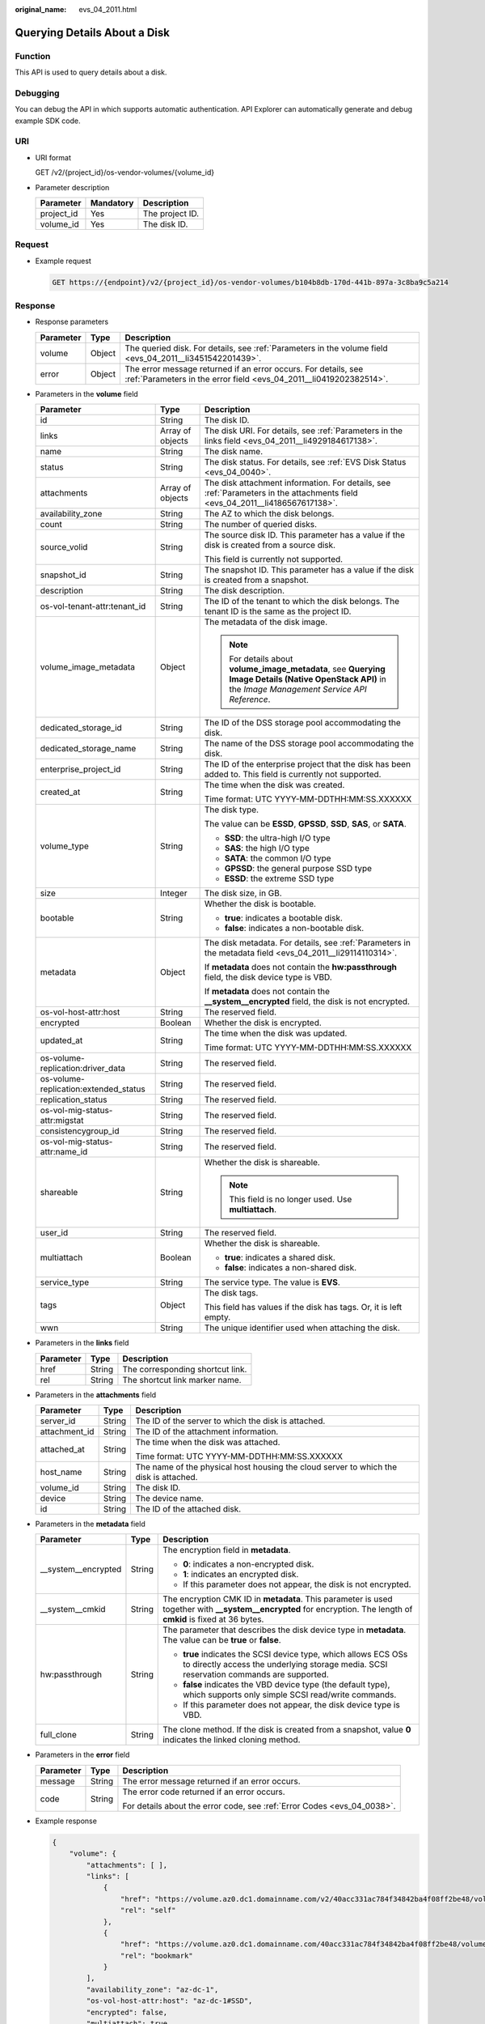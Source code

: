 :original_name: evs_04_2011.html

.. _evs_04_2011:

Querying Details About a Disk
=============================

Function
--------

This API is used to query details about a disk.

Debugging
---------

You can debug the API in which supports automatic authentication. API Explorer can automatically generate and debug example SDK code.

URI
---

-  URI format

   GET /v2/{project_id}/os-vendor-volumes/{volume_id}

-  Parameter description

   ========== ========= ===============
   Parameter  Mandatory Description
   ========== ========= ===============
   project_id Yes       The project ID.
   volume_id  Yes       The disk ID.
   ========== ========= ===============

Request
-------

-  Example request

   .. code-block:: text

      GET https://{endpoint}/v2/{project_id}/os-vendor-volumes/b104b8db-170d-441b-897a-3c8ba9c5a214

Response
--------

-  Response parameters

   +-----------+--------+--------------------------------------------------------------------------------------------------------------------------------------+
   | Parameter | Type   | Description                                                                                                                          |
   +===========+========+======================================================================================================================================+
   | volume    | Object | The queried disk. For details, see :ref:`Parameters in the volume field <evs_04_2011__li3451542201439>`.                             |
   +-----------+--------+--------------------------------------------------------------------------------------------------------------------------------------+
   | error     | Object | The error message returned if an error occurs. For details, see :ref:`Parameters in the error field <evs_04_2011__li0419202382514>`. |
   +-----------+--------+--------------------------------------------------------------------------------------------------------------------------------------+

-  .. _evs_04_2011__li3451542201439:

   Parameters in the **volume** field

   +---------------------------------------+-----------------------+--------------------------------------------------------------------------------------------------------------------------------------------------------+
   | Parameter                             | Type                  | Description                                                                                                                                            |
   +=======================================+=======================+========================================================================================================================================================+
   | id                                    | String                | The disk ID.                                                                                                                                           |
   +---------------------------------------+-----------------------+--------------------------------------------------------------------------------------------------------------------------------------------------------+
   | links                                 | Array of objects      | The disk URI. For details, see :ref:`Parameters in the links field <evs_04_2011__li4929184617138>`.                                                    |
   +---------------------------------------+-----------------------+--------------------------------------------------------------------------------------------------------------------------------------------------------+
   | name                                  | String                | The disk name.                                                                                                                                         |
   +---------------------------------------+-----------------------+--------------------------------------------------------------------------------------------------------------------------------------------------------+
   | status                                | String                | The disk status. For details, see :ref:`EVS Disk Status <evs_04_0040>`.                                                                                |
   +---------------------------------------+-----------------------+--------------------------------------------------------------------------------------------------------------------------------------------------------+
   | attachments                           | Array of objects      | The disk attachment information. For details, see :ref:`Parameters in the attachments field <evs_04_2011__li4186567617138>`.                           |
   +---------------------------------------+-----------------------+--------------------------------------------------------------------------------------------------------------------------------------------------------+
   | availability_zone                     | String                | The AZ to which the disk belongs.                                                                                                                      |
   +---------------------------------------+-----------------------+--------------------------------------------------------------------------------------------------------------------------------------------------------+
   | count                                 | String                | The number of queried disks.                                                                                                                           |
   +---------------------------------------+-----------------------+--------------------------------------------------------------------------------------------------------------------------------------------------------+
   | source_volid                          | String                | The source disk ID. This parameter has a value if the disk is created from a source disk.                                                              |
   |                                       |                       |                                                                                                                                                        |
   |                                       |                       | This field is currently not supported.                                                                                                                 |
   +---------------------------------------+-----------------------+--------------------------------------------------------------------------------------------------------------------------------------------------------+
   | snapshot_id                           | String                | The snapshot ID. This parameter has a value if the disk is created from a snapshot.                                                                    |
   +---------------------------------------+-----------------------+--------------------------------------------------------------------------------------------------------------------------------------------------------+
   | description                           | String                | The disk description.                                                                                                                                  |
   +---------------------------------------+-----------------------+--------------------------------------------------------------------------------------------------------------------------------------------------------+
   | os-vol-tenant-attr:tenant_id          | String                | The ID of the tenant to which the disk belongs. The tenant ID is the same as the project ID.                                                           |
   +---------------------------------------+-----------------------+--------------------------------------------------------------------------------------------------------------------------------------------------------+
   | volume_image_metadata                 | Object                | The metadata of the disk image.                                                                                                                        |
   |                                       |                       |                                                                                                                                                        |
   |                                       |                       | .. note::                                                                                                                                              |
   |                                       |                       |                                                                                                                                                        |
   |                                       |                       |    For details about **volume_image_metadata**, see **Querying Image Details (Native OpenStack API)** in the *Image Management Service API Reference*. |
   +---------------------------------------+-----------------------+--------------------------------------------------------------------------------------------------------------------------------------------------------+
   | dedicated_storage_id                  | String                | The ID of the DSS storage pool accommodating the disk.                                                                                                 |
   +---------------------------------------+-----------------------+--------------------------------------------------------------------------------------------------------------------------------------------------------+
   | dedicated_storage_name                | String                | The name of the DSS storage pool accommodating the disk.                                                                                               |
   +---------------------------------------+-----------------------+--------------------------------------------------------------------------------------------------------------------------------------------------------+
   | enterprise_project_id                 | String                | The ID of the enterprise project that the disk has been added to. This field is currently not supported.                                               |
   +---------------------------------------+-----------------------+--------------------------------------------------------------------------------------------------------------------------------------------------------+
   | created_at                            | String                | The time when the disk was created.                                                                                                                    |
   |                                       |                       |                                                                                                                                                        |
   |                                       |                       | Time format: UTC YYYY-MM-DDTHH:MM:SS.XXXXXX                                                                                                            |
   +---------------------------------------+-----------------------+--------------------------------------------------------------------------------------------------------------------------------------------------------+
   | volume_type                           | String                | The disk type.                                                                                                                                         |
   |                                       |                       |                                                                                                                                                        |
   |                                       |                       | The value can be **ESSD**, **GPSSD**, **SSD**, **SAS**, or **SATA**.                                                                                   |
   |                                       |                       |                                                                                                                                                        |
   |                                       |                       | -  **SSD**: the ultra-high I/O type                                                                                                                    |
   |                                       |                       | -  **SAS**: the high I/O type                                                                                                                          |
   |                                       |                       | -  **SATA**: the common I/O type                                                                                                                       |
   |                                       |                       | -  **GPSSD**: the general purpose SSD type                                                                                                             |
   |                                       |                       | -  **ESSD**: the extreme SSD type                                                                                                                      |
   +---------------------------------------+-----------------------+--------------------------------------------------------------------------------------------------------------------------------------------------------+
   | size                                  | Integer               | The disk size, in GB.                                                                                                                                  |
   +---------------------------------------+-----------------------+--------------------------------------------------------------------------------------------------------------------------------------------------------+
   | bootable                              | String                | Whether the disk is bootable.                                                                                                                          |
   |                                       |                       |                                                                                                                                                        |
   |                                       |                       | -  **true**: indicates a bootable disk.                                                                                                                |
   |                                       |                       | -  **false**: indicates a non-bootable disk.                                                                                                           |
   +---------------------------------------+-----------------------+--------------------------------------------------------------------------------------------------------------------------------------------------------+
   | metadata                              | Object                | The disk metadata. For details, see :ref:`Parameters in the metadata field <evs_04_2011__li29114110314>`.                                              |
   |                                       |                       |                                                                                                                                                        |
   |                                       |                       | If **metadata** does not contain the **hw:passthrough** field, the disk device type is VBD.                                                            |
   |                                       |                       |                                                                                                                                                        |
   |                                       |                       | If **metadata** does not contain the **\__system__encrypted** field, the disk is not encrypted.                                                        |
   +---------------------------------------+-----------------------+--------------------------------------------------------------------------------------------------------------------------------------------------------+
   | os-vol-host-attr:host                 | String                | The reserved field.                                                                                                                                    |
   +---------------------------------------+-----------------------+--------------------------------------------------------------------------------------------------------------------------------------------------------+
   | encrypted                             | Boolean               | Whether the disk is encrypted.                                                                                                                         |
   +---------------------------------------+-----------------------+--------------------------------------------------------------------------------------------------------------------------------------------------------+
   | updated_at                            | String                | The time when the disk was updated.                                                                                                                    |
   |                                       |                       |                                                                                                                                                        |
   |                                       |                       | Time format: UTC YYYY-MM-DDTHH:MM:SS.XXXXXX                                                                                                            |
   +---------------------------------------+-----------------------+--------------------------------------------------------------------------------------------------------------------------------------------------------+
   | os-volume-replication:driver_data     | String                | The reserved field.                                                                                                                                    |
   +---------------------------------------+-----------------------+--------------------------------------------------------------------------------------------------------------------------------------------------------+
   | os-volume-replication:extended_status | String                | The reserved field.                                                                                                                                    |
   +---------------------------------------+-----------------------+--------------------------------------------------------------------------------------------------------------------------------------------------------+
   | replication_status                    | String                | The reserved field.                                                                                                                                    |
   +---------------------------------------+-----------------------+--------------------------------------------------------------------------------------------------------------------------------------------------------+
   | os-vol-mig-status-attr:migstat        | String                | The reserved field.                                                                                                                                    |
   +---------------------------------------+-----------------------+--------------------------------------------------------------------------------------------------------------------------------------------------------+
   | consistencygroup_id                   | String                | The reserved field.                                                                                                                                    |
   +---------------------------------------+-----------------------+--------------------------------------------------------------------------------------------------------------------------------------------------------+
   | os-vol-mig-status-attr:name_id        | String                | The reserved field.                                                                                                                                    |
   +---------------------------------------+-----------------------+--------------------------------------------------------------------------------------------------------------------------------------------------------+
   | shareable                             | String                | Whether the disk is shareable.                                                                                                                         |
   |                                       |                       |                                                                                                                                                        |
   |                                       |                       | .. note::                                                                                                                                              |
   |                                       |                       |                                                                                                                                                        |
   |                                       |                       |    This field is no longer used. Use **multiattach**.                                                                                                  |
   +---------------------------------------+-----------------------+--------------------------------------------------------------------------------------------------------------------------------------------------------+
   | user_id                               | String                | The reserved field.                                                                                                                                    |
   +---------------------------------------+-----------------------+--------------------------------------------------------------------------------------------------------------------------------------------------------+
   | multiattach                           | Boolean               | Whether the disk is shareable.                                                                                                                         |
   |                                       |                       |                                                                                                                                                        |
   |                                       |                       | -  **true**: indicates a shared disk.                                                                                                                  |
   |                                       |                       | -  **false**: indicates a non-shared disk.                                                                                                             |
   +---------------------------------------+-----------------------+--------------------------------------------------------------------------------------------------------------------------------------------------------+
   | service_type                          | String                | The service type. The value is **EVS**.                                                                                                                |
   +---------------------------------------+-----------------------+--------------------------------------------------------------------------------------------------------------------------------------------------------+
   | tags                                  | Object                | The disk tags.                                                                                                                                         |
   |                                       |                       |                                                                                                                                                        |
   |                                       |                       | This field has values if the disk has tags. Or, it is left empty.                                                                                      |
   +---------------------------------------+-----------------------+--------------------------------------------------------------------------------------------------------------------------------------------------------+
   | wwn                                   | String                | The unique identifier used when attaching the disk.                                                                                                    |
   +---------------------------------------+-----------------------+--------------------------------------------------------------------------------------------------------------------------------------------------------+

-  .. _evs_04_2011__li4929184617138:

   Parameters in the **links** field

   ========= ====== ================================
   Parameter Type   Description
   ========= ====== ================================
   href      String The corresponding shortcut link.
   rel       String The shortcut link marker name.
   ========= ====== ================================

-  .. _evs_04_2011__li4186567617138:

   Parameters in the **attachments** field

   +-----------------------+-----------------------+---------------------------------------------------------------------------------------+
   | Parameter             | Type                  | Description                                                                           |
   +=======================+=======================+=======================================================================================+
   | server_id             | String                | The ID of the server to which the disk is attached.                                   |
   +-----------------------+-----------------------+---------------------------------------------------------------------------------------+
   | attachment_id         | String                | The ID of the attachment information.                                                 |
   +-----------------------+-----------------------+---------------------------------------------------------------------------------------+
   | attached_at           | String                | The time when the disk was attached.                                                  |
   |                       |                       |                                                                                       |
   |                       |                       | Time format: UTC YYYY-MM-DDTHH:MM:SS.XXXXXX                                           |
   +-----------------------+-----------------------+---------------------------------------------------------------------------------------+
   | host_name             | String                | The name of the physical host housing the cloud server to which the disk is attached. |
   +-----------------------+-----------------------+---------------------------------------------------------------------------------------+
   | volume_id             | String                | The disk ID.                                                                          |
   +-----------------------+-----------------------+---------------------------------------------------------------------------------------+
   | device                | String                | The device name.                                                                      |
   +-----------------------+-----------------------+---------------------------------------------------------------------------------------+
   | id                    | String                | The ID of the attached disk.                                                          |
   +-----------------------+-----------------------+---------------------------------------------------------------------------------------+

-  .. _evs_04_2011__li29114110314:

   Parameters in the **metadata** field

   +-----------------------+-----------------------+--------------------------------------------------------------------------------------------------------------------------------------------------------------------+
   | Parameter             | Type                  | Description                                                                                                                                                        |
   +=======================+=======================+====================================================================================================================================================================+
   | \__system__encrypted  | String                | The encryption field in **metadata**.                                                                                                                              |
   |                       |                       |                                                                                                                                                                    |
   |                       |                       | -  **0**: indicates a non-encrypted disk.                                                                                                                          |
   |                       |                       | -  **1**: indicates an encrypted disk.                                                                                                                             |
   |                       |                       | -  If this parameter does not appear, the disk is not encrypted.                                                                                                   |
   +-----------------------+-----------------------+--------------------------------------------------------------------------------------------------------------------------------------------------------------------+
   | \__system__cmkid      | String                | The encryption CMK ID in **metadata**. This parameter is used together with **\__system__encrypted** for encryption. The length of **cmkid** is fixed at 36 bytes. |
   +-----------------------+-----------------------+--------------------------------------------------------------------------------------------------------------------------------------------------------------------+
   | hw:passthrough        | String                | The parameter that describes the disk device type in **metadata**. The value can be **true** or **false**.                                                         |
   |                       |                       |                                                                                                                                                                    |
   |                       |                       | -  **true** indicates the SCSI device type, which allows ECS OSs to directly access the underlying storage media. SCSI reservation commands are supported.         |
   |                       |                       | -  **false** indicates the VBD device type (the default type), which supports only simple SCSI read/write commands.                                                |
   |                       |                       | -  If this parameter does not appear, the disk device type is VBD.                                                                                                 |
   +-----------------------+-----------------------+--------------------------------------------------------------------------------------------------------------------------------------------------------------------+
   | full_clone            | String                | The clone method. If the disk is created from a snapshot, value **0** indicates the linked cloning method.                                                         |
   +-----------------------+-----------------------+--------------------------------------------------------------------------------------------------------------------------------------------------------------------+

-  .. _evs_04_2011__li0419202382514:

   Parameters in the **error** field

   +-----------------------+-----------------------+-------------------------------------------------------------------------+
   | Parameter             | Type                  | Description                                                             |
   +=======================+=======================+=========================================================================+
   | message               | String                | The error message returned if an error occurs.                          |
   +-----------------------+-----------------------+-------------------------------------------------------------------------+
   | code                  | String                | The error code returned if an error occurs.                             |
   |                       |                       |                                                                         |
   |                       |                       | For details about the error code, see :ref:`Error Codes <evs_04_0038>`. |
   +-----------------------+-----------------------+-------------------------------------------------------------------------+

-  Example response

   .. code-block::

      {
          "volume": {
              "attachments": [ ],
              "links": [
                  {
                      "href": "https://volume.az0.dc1.domainname.com/v2/40acc331ac784f34842ba4f08ff2be48/volumes/591ac654-26d8-41be-bb77-4f90699d2d41",
                      "rel": "self"
                  },
                  {
                      "href": "https://volume.az0.dc1.domainname.com/40acc331ac784f34842ba4f08ff2be48/volumes/591ac654-26d8-41be-bb77-4f90699d2d41",
                      "rel": "bookmark"
                  }
              ],
              "availability_zone": "az-dc-1",
              "os-vol-host-attr:host": "az-dc-1#SSD",
              "encrypted": false,
              "multiattach": true,
              "updated_at": "2016-02-03T02:19:29.895237",
              "os-volume-replication:extended_status": null,
              "replication_status": "disabled",
              "snapshot_id": null,
              "id": "591ac654-26d8-41be-bb77-4f90699d2d41",
              "size": 40,
              "user_id": "fd03ee73295e45478d88e15263d2ee4e",
              "os-vol-tenant-attr:tenant_id": "40acc331ac784f34842ba4f08ff2be48",
              "volume_image_metadata": null,
              "os-vol-mig-status-attr:migstat": null,
              "metadata": {},
              "tags": {
                  "key1": "value1",
                  "key2": "value2"
              },
              "status": "available",
              "description": "auto-created_from_restore_from_backup",
              "source_volid": null,
              "consistencygroup_id": null,
              "os-vol-mig-status-attr:name_id": null,
              "name": "restore_backup_0115efb3-678c-4a9e-bff6-d3cd278238b9",
              "bootable": "false",
              "created_at": "2016-02-03T02:19:11.723797",
              "volume_type": null,
              "service_type": "EVS",
              "wwn": " 688860300000d136fa16f48f05992360"
          }
      }

   or

   .. code-block::

      {
          "error": {
              "message": "XXXX",
              "code": "XXX"
          }
      }

   In the preceding example, **error** indicates a general error, for example, **badrequest** or **itemNotFound**. An example is provided as follows:

   .. code-block::

      {
          "badrequest": {
              "message": "XXXX",
              "code": "XXX"
          }
      }

Status Codes
------------

-  Normal

   200

Error Codes
-----------

For details, see :ref:`Error Codes <evs_04_0038>`.
